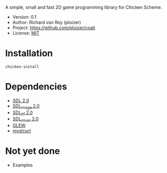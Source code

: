 A simple, small and fast 2D game programming library for Chicken Scheme.
- Version: 0.1
- Author: Richard van Roy (pluizer)
- Project: [[https://github.com/pluizer/coati]]
- License: [[http://opensource.org/licenses/MIT][MIT]]

* Installation
: chicken-install

* Dependencies
- [[http://www.libsdl.org/index.php][SDL 2.0]]
- [[https://www.libsdl.org/projects/SDL_image/][SDL_image 2.0]]
- [[https://www.libsdl.org/projects/SDL_ttf/][SDL_ttf 2.0]]
- [[https://www.libsdl.org/projects/SDL_mixer/][SDL_mixer 2.0]]
- [[http://glew.sourceforge.net/][GLEW]]
- [[https://github.com/pluizer/mystruct][mystruct]]

* Not yet done
- Examples
